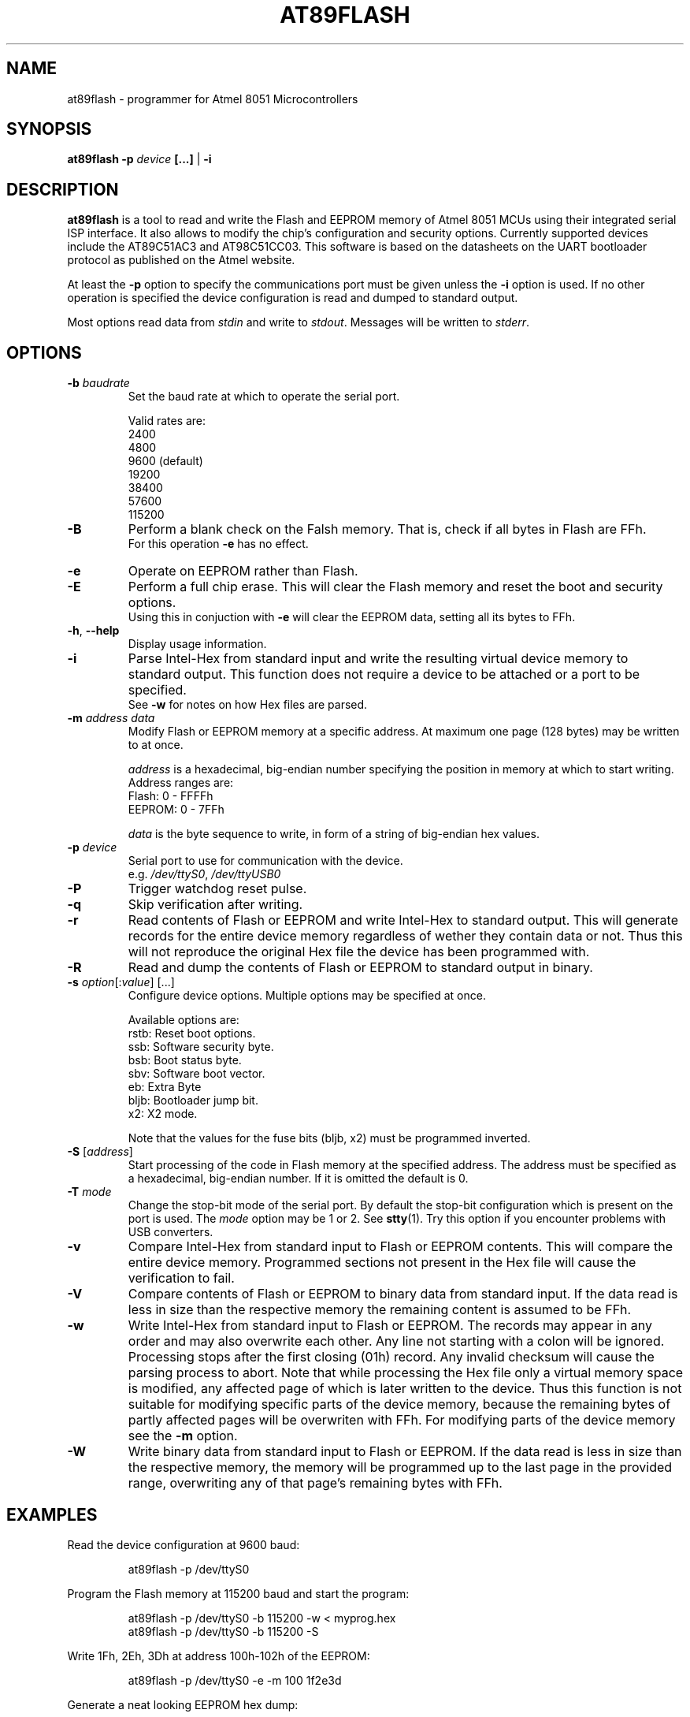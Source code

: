 .TH AT89FLASH 1 "December 2012" UNIX "User Commands"
.SH NAME
at89flash \- programmer for Atmel 8051 Microcontrollers
.SH SYNOPSIS
.B at89flash \-p \fIdevice
.B [...]\fR | \fB-i
.SH DESCRIPTION
.B at89flash
is a tool to read and write the Flash and EEPROM memory of Atmel 8051 MCUs using their integrated serial ISP interface. It also allows to modify the chip's configuration and security options. Currently supported devices include the AT89C51AC3 and AT98C51CC03. This software is based on the datasheets on the UART bootloader protocol as published on the Atmel website.
.PP
At least the \fB-p\fR option to specify the communications port must be given unless the \fB-i\fR option is used.
If no other operation is specified the device configuration is read and dumped to standard output.
.PP
Most options read data from \fIstdin\fR and write to \fIstdout\fR. Messages will be written to \fIstderr\fR.
.SH OPTIONS
.TP
.B \-b \fIbaudrate
Set the baud rate at which to operate the serial port.
.sp
Valid rates are:
    2400
    4800
    9600 (default)
    19200
    38400
    57600
    115200
.TP
.B \-B
Perform a blank check on the Falsh memory. That is, check if all bytes in Flash are FFh.
.br
For this operation \fB-e\fR has no effect.
.TP
.B \-e
Operate on EEPROM rather than Flash.
.TP
.B \-E
Perform a full chip erase. This will clear the Flash memory and reset the boot and security options.
.br
Using this in conjuction with \fB-e\fR will clear the EEPROM data, setting all its bytes to FFh.
.TP
.B \-h\fR, \fB\-\-help
Display usage information.
.TP
.B \-i
Parse Intel-Hex from standard input and write the resulting virtual device memory to standard output. This function does not require a device to be attached or a port to be specified.
.br
See \fB-w\fR for notes on how Hex files are parsed.
.TP
.B \-m \fIaddress data
Modify Flash or EEPROM memory at a specific address. At maximum one page (128 bytes) may be written to at once.
.sp
\fIaddress\fR is a hexadecimal, big-endian number specifying the position in memory at which to start writing.
.br
Address ranges are:
    Flash:   0 - FFFFh
    EEPROM:  0 -  7FFh
.sp
\fIdata\fR is the byte sequence to write, in form of a string of big-endian hex values.
.TP
.B \-p \fIdevice
Serial port to use for communication with the device.
.br
e.g. \fI/dev/ttyS0\fR, \fI/dev/ttyUSB0
.TP
.B \-P
Trigger watchdog reset pulse.
.TP
.B \-q
Skip verification after writing.
.TP
.B \-r
Read contents of Flash or EEPROM and write Intel-Hex to standard output. This will generate records for the entire device memory regardless of wether they contain data or not. Thus this will not reproduce the original Hex file the device has been programmed with.
.TP
.B \-R
Read and dump the contents of Flash or EEPROM to standard output in binary.
.TP
.B \-s \fIoption\fR[:\fIvalue\fR] [...]
Configure device options. Multiple options may be specified at once.
.sp
Available options are:
    rstb:  Reset boot options.
    ssb:   Software security byte.
    bsb:   Boot status byte.
    sbv:   Software boot vector.
    eb:    Extra Byte
    bljb:  Bootloader jump bit.
    x2:    X2 mode.
.sp
Note that the values for the fuse bits (bljb, x2) must be programmed inverted.
.TP
.B \-S \fR[\fIaddress\fR]
Start processing of the code in Flash memory at the specified address. The address must be specified as a hexadecimal, big-endian number. If it is omitted the default is 0.
.TP
.B \-T \fImode
Change the stop-bit mode of the serial port. By default the stop-bit configuration which is present on the port is used. The \fImode\fR option may be 1 or 2. See \fBstty\fR(1). Try this option if you encounter problems with USB converters.
.TP
.B \-v
Compare Intel-Hex from standard input to Flash or EEPROM contents. This will compare the entire device memory. Programmed sections not present in the Hex file will cause the verification to fail.
.TP
.B \-V
Compare contents of Flash or EEPROM to binary data from standard input. If the data read is less in size than the respective memory the remaining content is assumed to be FFh.
.TP
.B \-w
Write Intel-Hex from standard input to Flash or EEPROM. The records may appear in any order and may also overwrite each other. Any line not starting with a colon will be ignored. Processing stops after the first closing (01h) record. Any invalid checksum will cause the parsing process to abort. Note that while processing the Hex file only a virtual memory space is modified, any affected page of which is later written to the device. Thus this function is not suitable for modifying specific parts of the device memory, because the remaining bytes of partly affected pages will be overwriten with FFh. For modifying parts of the device memory see the \fB-m\fR option.
.TP
.B \-W
Write binary data from standard input to Flash or EEPROM. If the data read is less in size than the respective memory, the memory will be programmed up to the last page in the provided range, overwriting any of that page's remaining bytes with FFh.
.SH EXAMPLES
Read the device configuration at 9600 baud:
.IP
at89flash -p /dev/ttyS0
.PP
Program the Flash memory at 115200 baud and start the program:
.IP
at89flash -p /dev/ttyS0 -b 115200 -w < myprog.hex
.br
at89flash -p /dev/ttyS0 -b 115200 -S
.PP
Write 1Fh, 2Eh, 3Dh at address 100h-102h of the EEPROM:
.IP
at89flash -p /dev/ttyS0 -e -m 100 1f2e3d
.PP
Generate a neat looking EEPROM hex dump:
.IP
at89flash -p /dev/ttyUSB0 -e -R | xxd -g 1 -c 16
.SH DIAGNOSTICS
Failures to communicate with the MCU are usually due to one of the following:
    \- The device is not in programming mode.
    \- The cabling between the device and the serial port is incorrect.
    \- The selected baud rate is incompatible with the oscillator frequency of the device.
    \- The device should always be reset before a different baud rate is used.
.SH AUTHOR
Written by Johannes Schmitz
.SH SOURCE
https://github.com/jonny112/at89flash.git
.SH VERSION
This manual page refers to program version 0.1.4.
.SH "SEE ALSO"
http://www.atmel.com/products/mcu8051/
